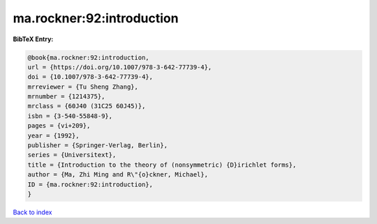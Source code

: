 ma.rockner:92:introduction
==========================

.. :cite:t:`ma.rockner:92:introduction`

.. bibliography:: ../../All.bib

**BibTeX Entry:**

.. code-block:: bibtex

   @book{ma.rockner:92:introduction,
   url = {https://doi.org/10.1007/978-3-642-77739-4},
   doi = {10.1007/978-3-642-77739-4},
   mrreviewer = {Tu Sheng Zhang},
   mrnumber = {1214375},
   mrclass = {60J40 (31C25 60J45)},
   isbn = {3-540-55848-9},
   pages = {vi+209},
   year = {1992},
   publisher = {Springer-Verlag, Berlin},
   series = {Universitext},
   title = {Introduction to the theory of (nonsymmetric) {D}irichlet forms},
   author = {Ma, Zhi Ming and R\"{o}ckner, Michael},
   ID = {ma.rockner:92:introduction},
   }

`Back to index <../index>`_
